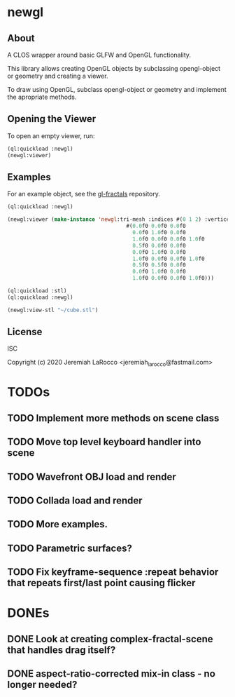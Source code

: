 * newgl

** About
A CLOS wrapper around basic GLFW and OpenGL functionality.

This library allows creating OpenGL objects by subclassing opengl-object or geometry and creating a viewer.

To draw using OpenGL, subclass opengl-object or geometry and implement the apropriate methods.

** Opening the Viewer
To open an empty viewer, run:

#+BEGIN_SRC lisp
(ql:quickload :newgl)
(newgl:viewer)
#+END_SRC

#+RESULTS:
: #<SIMPLE-TASKS:CALL-TASK :FUNC #<CLOSURE (LAMBDA () :IN NEWGL:VIEWER) {1005D9117B}> :STATUS :SCHEDULED {1005D911E3}>

** Examples
For an example object, see the [[https://github.com/jl2/gl-fractals][gl-fractals]] repository.
#+BEGIN_SRC lisp
(ql:quickload :newgl)

(newgl:viewer (make-instance 'newgl:tri-mesh :indices #(0 1 2) :vertices
                                      #(0.0f0 0.0f0 0.0f0
                                        0.0f0 1.0f0 0.0f0
                                        1.0f0 0.0f0 0.0f0 1.0f0
                                        0.5f0 0.0f0 0.0f0
                                        0.0f0 1.0f0 0.0f0
                                        1.0f0 0.0f0 0.0f0 1.0f0
                                        0.5f0 0.5f0 0.0f0
                                        0.0f0 1.0f0 0.0f0
                                        1.0f0 0.0f0 0.0f0 1.0f0)))
#+END_SRC

#+RESULTS:
: #<SIMPLE-TASKS:CALL-TASK :FUNC #<CLOSURE (LAMBDA () :IN NEWGL:VIEWER) {101CE0F41B}> :STATUS :SCHEDULED {101CE0F483}>

#+BEGIN_SRC lisp
(ql:quickload :stl)
(ql:quickload :newgl)

(newgl:view-stl "~/cube.stl")

#+END_SRC

#+RESULTS:
: #<SIMPLE-TASKS:CALL-TASK :FUNC #<CLOSURE (LAMBDA () :IN NEWGL:VIEWER) {1014C9174B}> :STATUS :SCHEDULED {1014C917B3}>

** License
ISC

Copyright (c) 2020 Jeremiah LaRocco <jeremiah_larocco@fastmail.com>



* TODOs
** TODO Implement more methods on scene class
** TODO Move top level keyboard handler into scene
** TODO Wavefront OBJ load and render
** TODO Collada load and render
** TODO More examples.
** TODO Parametric surfaces?

** TODO Fix keyframe-sequence :repeat behavior that repeats first/last point causing flicker

* DONEs
** DONE Look at creating complex-fractal-scene that handles drag itself?
** DONE aspect-ratio-corrected mix-in class - no longer needed?
